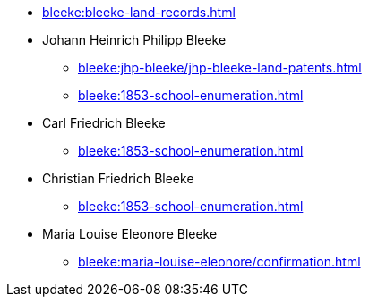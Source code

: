 * xref:bleeke:bleeke-land-records.adoc[]
* Johann Heinrich Philipp Bleeke
** xref:bleeke:jhp-bleeke/jhp-bleeke-land-patents.adoc[]
** xref:bleeke:1853-school-enumeration.adoc[]
* Carl Friedrich Bleeke
** xref:bleeke:1853-school-enumeration.adoc[]
* Christian Friedrich Bleeke
** xref:bleeke:1853-school-enumeration.adoc[]
* Maria Louise Eleonore Bleeke
** xref:bleeke:maria-louise-eleonore/confirmation.adoc[]
